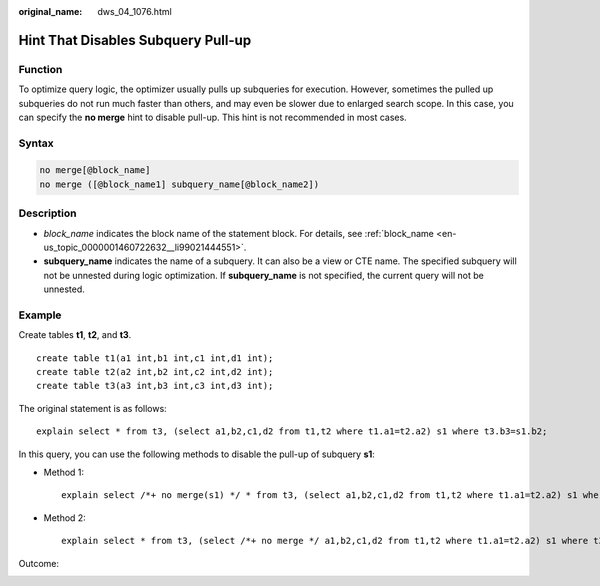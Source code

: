 :original_name: dws_04_1076.html

.. _dws_04_1076:

Hint That Disables Subquery Pull-up
===================================

Function
--------

To optimize query logic, the optimizer usually pulls up subqueries for execution. However, sometimes the pulled up subqueries do not run much faster than others, and may even be slower due to enlarged search scope. In this case, you can specify the **no merge** hint to disable pull-up. This hint is not recommended in most cases.

Syntax
------

.. code-block:: console

   no merge[@block_name]
   no merge ([@block_name1] subquery_name[@block_name2])

Description
-----------

-  *block_name* indicates the block name of the statement block. For details, see :ref:`block_name <en-us_topic_0000001460722632__li99021444551>`.
-  **subquery_name** indicates the name of a subquery. It can also be a view or CTE name. The specified subquery will not be unnested during logic optimization. If **subquery_name** is not specified, the current query will not be unnested.

Example
-------

Create tables **t1**, **t2**, and **t3**.

::

   create table t1(a1 int,b1 int,c1 int,d1 int);
   create table t2(a2 int,b2 int,c2 int,d2 int);
   create table t3(a3 int,b3 int,c3 int,d3 int);

The original statement is as follows:

::

   explain select * from t3, (select a1,b2,c1,d2 from t1,t2 where t1.a1=t2.a2) s1 where t3.b3=s1.b2;

|image1|

In this query, you can use the following methods to disable the pull-up of subquery **s1**:

-  Method 1:

   ::

      explain select /*+ no merge(s1) */ * from t3, (select a1,b2,c1,d2 from t1,t2 where t1.a1=t2.a2) s1 where t3.b3=s1.b2;

-  Method 2:

   ::

      explain select * from t3, (select /*+ no merge */ a1,b2,c1,d2 from t1,t2 where t1.a1=t2.a2) s1 where t3.b3=s1.b2;

Outcome:

|image2|

.. |image1| image:: /_static/images/en-us_image_0000001460563364.png
.. |image2| image:: /_static/images/en-us_image_0000001460882872.png
